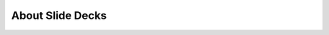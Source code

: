

================================================
About Slide Decks
================================================

.. revealjs::

 .. revealjs:: Slide Decks from chef-docs

  .. include:: ../../includes_slides/includes_slides_core_splash.rst

  .. rv_note:: 

     This is a speaker note. Hit "s" on the keyboard to view them.

 .. revealjs:: What is Sphinx?

  Sphinx is a document authoring platform that:
  
  * Uses a whitespace-delimited authoring format called reStructuredText (and is similar to Markdown)
  * Uses the docutils parser/library---builds to HTML, PDF, man-page, reveal.js (slide decks), and other formats
  * Is Python-based---can be extended using the Python platform
  * Does way more than render pages, it also tests the page and ensures valid content and structure
  * Separates source (.rst files), structure ("map files"), and presentation (CSS, etc.)
  * Composable, reusable, and delightful

 .. revealjs:: What are slide decks from chef-docs?

  Slide decks built from chef-docs: 
  
  * Build reveal.js presentations using the same authoring platform and build pipeline as chef-docs
  * Are continuously delivered: update file > check into git > Jenkins magic > live online in minutes
  * Enable single-sourcing of slides---publish the same slide to many places, as needed
  * May source material from the chef-docs library, as needed
  * Are a candidate to replace the PowerPoint/Keynote decks currently used for training

 .. revealjs:: Some Slide Basics

  Slides should begin with simple, concise statements followed by a short list. Slides uses a very small subset of the Sphinx directive set: 
  
  * Paragraphs, including **bold**, *italics*, and ``code``
  * Ordered and unordered lists
  * Fully qualified URLs
  * Code blocks, both by themselves and within ordered lists
  * Images. Used well, images are terrific! Used poorly, well ...
  * List-tables, which are tables built using an unordered list and whitespace
  * Notes, warnings
  
  Titles are in all-caps and live in the slide map file, separate from the contents of the reStructuredText file. For more information see https://docs.chef.io/style_guide.html#slide-decks.
  
  .. warning:: Slides do support speaker notes, like this: ``.. rv_note:: This is a speaker note.`` Hit the ``s`` key on the keyboard to view speaker notes.
  
  .. rv_note:: This is a speaker note.

 .. revealjs:: Bash

  Run:
  
  .. code-block:: bash
  
     $ some -bash "command"
  
  For example:
  
  .. code-block:: bash
  
     $ sudo chef-apply hello.rb
  
  Returns:
  
  .. code-block:: none
  
     Recipe: (chef-apply cookbook)::(chef-apply recipe)
       * file[hello.txt] action create (up to date)

 .. revealjs:: Ruby

  Ruby code:
  
  .. code-block:: ruby
  
     some 'ruby' do
       stuff
     end
  
  For example, a Desired State Configuration (DSC) script:
  
  .. code-block:: ruby
         
     dsc_script 'emacs' do
       code <<-EOH
         Environment 'texteditor'
           {
             Name = 'EDITOR'
             Value = 'c:\\emacs\\bin\\emacs.exe'
           }
       EOH
     end

 .. revealjs:: JSON

  JSON code:
  
  .. code-block:: javascript
  
     {
       some: json_data
     }
  
  For example, node data:
  
  .. code-block:: javascript
  
     {
       "name": "node_name",
       "chef_environment": "_default",
       "run_list": [
         "recipe[recipe_name]"
       ]
       "json_class": "Chef::Node",
       "chef_type": "node",
       "automatic": { ... },
       "normal": { "tags": [ ] },
       "default": { },
       "override": { } 
     }

 .. revealjs:: Yaml

  Some YAML:
  
  .. code-block:: yaml
  
     ---
     section:
       property: value
       etc...
  
  For example, .kitchen.yml file with two platforms and one test suite:
  
  .. code-block:: yaml
  
     ---
     driver:
       name: vagrant
     
     provisioner:
       name: chef_zero
     
     platforms:
       - name: ubuntu-12.04
     
     suites:
       - name: default
         run_list:
           - recipe[apache::default]

 .. revealjs:: Fragments

  .. rst-class:: fragment

     Hit the next arrow...

     .. raw:: html

        <ol>
        <li class="fragment"><code>fragment one</code></li>
        <li class="fragment"><em>fragment two</em></li>
        <li class="fragment"><strong>fragment three</strong></li>
        </ol>

 .. revealjs:: Images

  .. image:: ../../images/rubocop_output_slides.png

 .. revealjs:: Tables Topic

  .. list-table::
     :widths: 60 420
     :header-rows: 1
  
     * - Feature
       - Description
     * - Final Feature 1
       - Description for REALS!
     * - Final Feature 2
       - Description for REALS!
     * - Final Feature 3
       - Description for REALS!

 .. revealjs:: Notes and Warnings

  Notes and warnings! (Use sparingly.)
  
  .. note:: This is a note. Use this as a visual separator to occasionally refer to something important. It's blue so it's less obvious on the page.
  
  .. warning:: This is a warning! Use this as a visual separator to remind people when they might break something. Or maybe to say something pithy and true. It's bright yellow to ensure that everyone actually sees it.
  
  Resist the urge to use them. They are more useful that way.

 .. revealjs:: Images -- Resource Types

  .. Use this slide to introduce the resource types that are built-in to the chef-client; these are the "most popular" resources, not all of them.
  
  .. image:: ../../images/slides_splash_resources.png

 .. revealjs:: Images -- Node Types

  .. Use this slide to introduce the node types on which the chef-client can run.
  
  .. image:: ../../images/slides_splash_node_types.png

 .. revealjs:: Speaker Notes

    You can use speaker notes by adding the ``.. rv_note::`` directive to a slide.

    Hit "s" on your keyboard to view the notes.

    .. code-block:: none

       .. rv_note:: 

          This is a speaker note. You found this from your keyboard's "s" key.

 .. revealjs:: Embed HTML

    Use the ``.. raw:: html`` directive to add HTML to a page. For example, a video:

    .. raw:: html

       <iframe width="800" height="500" src="https://www.youtube.com/embed/0P0HD5pE-zU" frameborder="0" allowfullscreen></iframe>

 .. revealjs:: Questions?

  .. include:: ../../includes_slides/includes_slides_core_questions.rst

 .. revealjs:: Let's Hack!

  .. include:: ../../includes_slides/includes_slides_core_hack.rst


.. revealjs::

 .. revealjs:: Resources

  .. include:: ../../includes_resources_common/includes_resources_common.rst

 .. revealjs:: package

  .. include:: ../../includes_slides/includes_slides_resources_type_package.rst

 .. revealjs:: template

  .. include:: ../../includes_slides/includes_slides_resources_type_template.rst

 .. revealjs:: service

  .. include:: ../../includes_slides/includes_slides_resources_type_service.rst

 .. revealjs:: Recipe Order Matters

  .. include:: ../../includes_slides/includes_slides_recipes_order.rst

 .. revealjs:: Package Runs First

  .. include:: ../../includes_slides/includes_slides_recipes_order_package.rst

 .. revealjs:: Template Runs Second

  .. include:: ../../includes_slides/includes_slides_recipes_order_template.rst

 .. revealjs:: Service Runs Third

  .. include:: ../../includes_slides/includes_slides_recipes_order_service.rst

 .. revealjs:: More Info About Resources

    For more information, see:

    * https://docs.chef.io/resources.html
    * https://docs.chef.io/recipes.html
